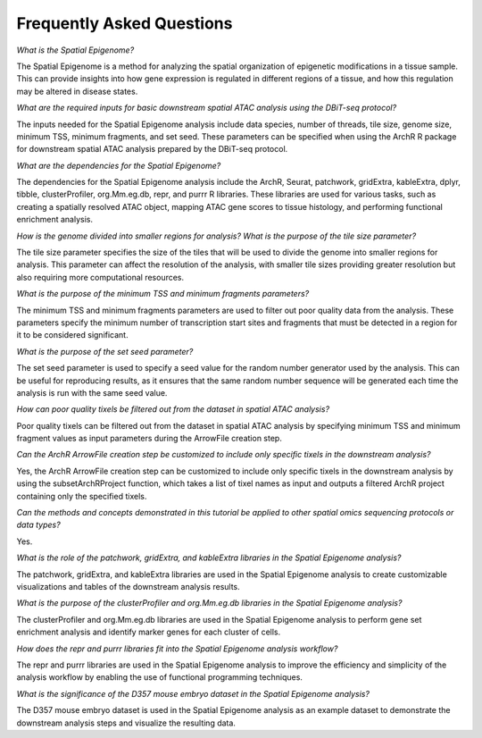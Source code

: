 Frequently Asked Questions
###############################

*What is the Spatial Epigenome?*

The Spatial Epigenome is a method for analyzing the spatial organization of epigenetic modifications in a tissue sample. This can provide insights into how gene expression is regulated in different regions of a tissue, and how this regulation may be altered in disease states.


*What are the required inputs for basic downstream spatial ATAC analysis using the DBiT-seq protocol?*

The inputs needed for the Spatial Epigenome analysis include data species, number of threads, tile size, genome size, minimum TSS, minimum fragments, and set seed. These parameters can be specified when using the ArchR R package for downstream spatial ATAC analysis prepared by the DBiT-seq protocol.


*What are the dependencies for the Spatial Epigenome?*

The dependencies for the Spatial Epigenome analysis include the ArchR, Seurat, patchwork, gridExtra, kableExtra, dplyr, tibble, clusterProfiler, org.Mm.eg.db, repr, and purrr R libraries. These libraries are used for various tasks, such as creating a spatially resolved ATAC object, mapping ATAC gene scores to tissue histology, and performing functional enrichment analysis.


*How is the genome divided into smaller regions for analysis? What is the purpose of the tile size parameter?*

The tile size parameter specifies the size of the tiles that will be used to divide the genome into smaller regions for analysis. This parameter can affect the resolution of the analysis, with smaller tile sizes providing greater resolution but also requiring more computational resources.


*What is the purpose of the minimum TSS and minimum fragments parameters?*

The minimum TSS and minimum fragments parameters are used to filter out poor quality data from the analysis. These parameters specify the minimum number of transcription start sites and fragments that must be detected in a region for it to be considered significant.


*What is the purpose of the set seed parameter?*

The set seed parameter is used to specify a seed value for the random number generator used by the analysis. This can be useful for reproducing results, as it ensures that the same random number sequence will be generated each time the analysis is run with the same seed value.


*How can poor quality tixels be filtered out from the dataset in spatial ATAC analysis?*

Poor quality tixels can be filtered out from the dataset in spatial ATAC analysis by specifying minimum TSS and minimum fragment values as input parameters during the ArrowFile creation step.


*Can the ArchR ArrowFile creation step be customized to include only specific tixels in the downstream analysis?*

Yes, the ArchR ArrowFile creation step can be customized to include only specific tixels in the downstream analysis by using the subsetArchRProject function, which takes a list of tixel names as input and outputs a filtered ArchR project containing only the specified tixels.


*Can the methods and concepts demonstrated in this tutorial be applied to other spatial omics sequencing protocols or data types?*

Yes.


*What is the role of the patchwork, gridExtra, and kableExtra libraries in the Spatial Epigenome analysis?*

The patchwork, gridExtra, and kableExtra libraries are used in the Spatial Epigenome analysis to create customizable visualizations and tables of the downstream analysis results.


*What is the purpose of the clusterProfiler and org.Mm.eg.db libraries in the Spatial Epigenome analysis?*

The clusterProfiler and org.Mm.eg.db libraries are used in the Spatial Epigenome analysis to perform gene set enrichment analysis and identify marker genes for each cluster of cells.


*How does the repr and purrr libraries fit into the Spatial Epigenome analysis workflow?*

The repr and purrr libraries are used in the Spatial Epigenome analysis to improve the efficiency and simplicity of the analysis workflow by enabling the use of functional programming techniques.


*What is the significance of the D357 mouse embryo dataset in the Spatial Epigenome analysis?*

The D357 mouse embryo dataset is used in the Spatial Epigenome analysis as an example dataset to demonstrate the downstream analysis steps and visualize the resulting data.
